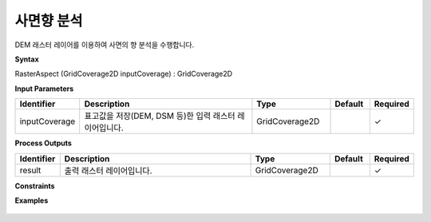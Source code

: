 .. _rasteraspect:

사면향 분석
==================

DEM 래스터 레이어를 이용하여 사면의 향 분석을 수행합니다.

**Syntax**

RasterAspect (GridCoverage2D inputCoverage) : GridCoverage2D

**Input Parameters**

.. list-table::
   :widths: 10 50 20 10 10

   * - **Identifier**
     - **Description**
     - **Type**
     - **Default**
     - **Required**

   * - inputCoverage
     - 표고값을 저장(DEM, DSM 등)한 입력 래스터 레이어입니다.
     - GridCoverage2D
     -
     - ✓

**Process Outputs**

.. list-table::
   :widths: 10 50 20 10 10

   * - **Identifier**
     - **Description**
     - **Type**
     - **Default**
     - **Required**

   * - result
     - 출력 래스터 레이어입니다.
     - GridCoverage2D
     -
     - ✓

**Constraints**


**Examples**

  .. image:: images/rasteraspect.png
